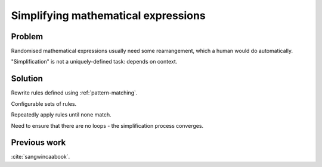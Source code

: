 Simplifying mathematical expressions
====================================

.. page_status::
    :kind: outline

Problem
-------

Randomised mathematical expressions usually need some rearrangement, which a human would do automatically.

"Simplification" is not a uniquely-defined task: depends on context.

Solution
--------

Rewrite rules defined using :ref:`pattern-matching`.

Configurable sets of rules.

Repeatedly apply rules until none match.

Need to ensure that there are no loops - the simplification process converges.

Previous work
-------------

:cite:`sangwincaabook`.
